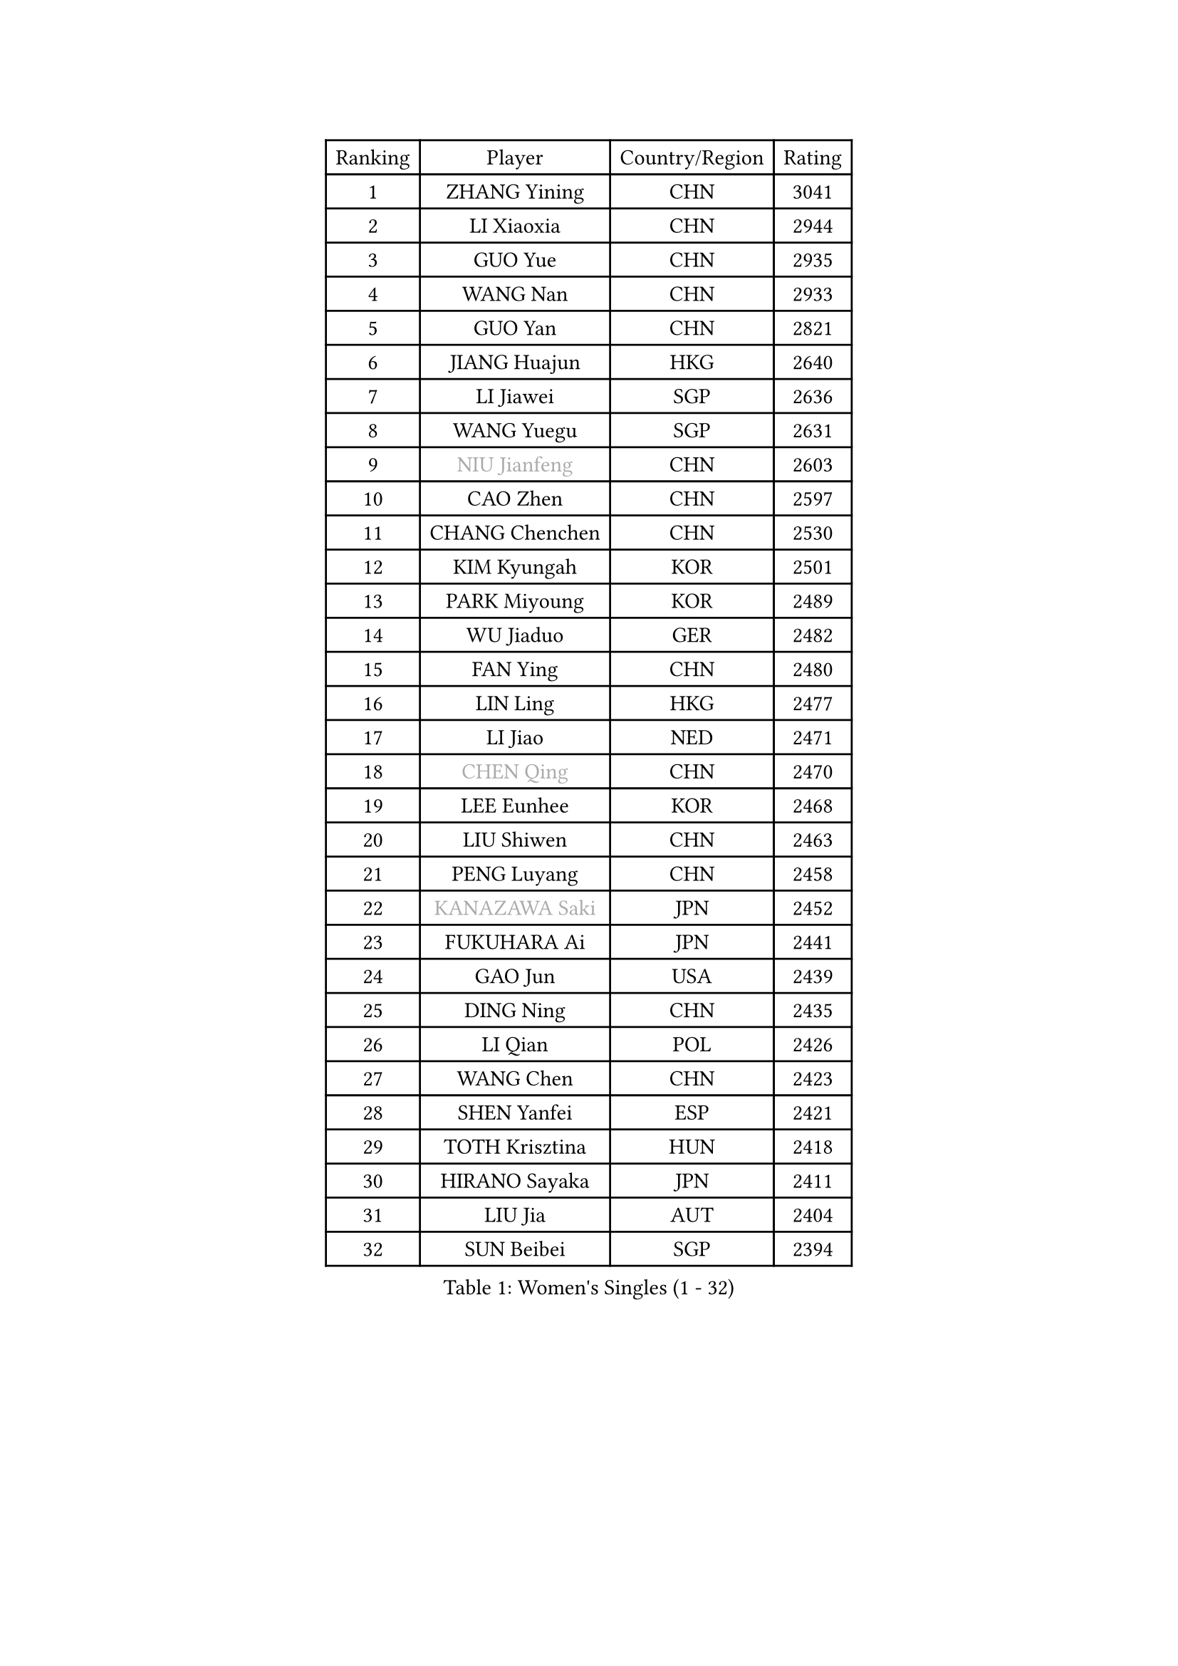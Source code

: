 
#set text(font: ("Courier New", "NSimSun"))
#figure(
  caption: "Women's Singles (1 - 32)",
    table(
      columns: 4,
      [Ranking], [Player], [Country/Region], [Rating],
      [1], [ZHANG Yining], [CHN], [3041],
      [2], [LI Xiaoxia], [CHN], [2944],
      [3], [GUO Yue], [CHN], [2935],
      [4], [WANG Nan], [CHN], [2933],
      [5], [GUO Yan], [CHN], [2821],
      [6], [JIANG Huajun], [HKG], [2640],
      [7], [LI Jiawei], [SGP], [2636],
      [8], [WANG Yuegu], [SGP], [2631],
      [9], [#text(gray, "NIU Jianfeng")], [CHN], [2603],
      [10], [CAO Zhen], [CHN], [2597],
      [11], [CHANG Chenchen], [CHN], [2530],
      [12], [KIM Kyungah], [KOR], [2501],
      [13], [PARK Miyoung], [KOR], [2489],
      [14], [WU Jiaduo], [GER], [2482],
      [15], [FAN Ying], [CHN], [2480],
      [16], [LIN Ling], [HKG], [2477],
      [17], [LI Jiao], [NED], [2471],
      [18], [#text(gray, "CHEN Qing")], [CHN], [2470],
      [19], [LEE Eunhee], [KOR], [2468],
      [20], [LIU Shiwen], [CHN], [2463],
      [21], [PENG Luyang], [CHN], [2458],
      [22], [#text(gray, "KANAZAWA Saki")], [JPN], [2452],
      [23], [FUKUHARA Ai], [JPN], [2441],
      [24], [GAO Jun], [USA], [2439],
      [25], [DING Ning], [CHN], [2435],
      [26], [LI Qian], [POL], [2426],
      [27], [WANG Chen], [CHN], [2423],
      [28], [SHEN Yanfei], [ESP], [2421],
      [29], [TOTH Krisztina], [HUN], [2418],
      [30], [HIRANO Sayaka], [JPN], [2411],
      [31], [LIU Jia], [AUT], [2404],
      [32], [SUN Beibei], [SGP], [2394],
    )
  )#pagebreak()

#set text(font: ("Courier New", "NSimSun"))
#figure(
  caption: "Women's Singles (33 - 64)",
    table(
      columns: 4,
      [Ranking], [Player], [Country/Region], [Rating],
      [33], [MONTEIRO DODEAN Daniela], [ROU], [2393],
      [34], [TIE Yana], [HKG], [2389],
      [35], [LOVAS Petra], [HUN], [2354],
      [36], [ZHANG Rui], [HKG], [2346],
      [37], [FUJINUMA Ai], [JPN], [2337],
      [38], [#text(gray, "SCHOPP Jie")], [GER], [2333],
      [39], [SCHALL Elke], [GER], [2332],
      [40], [LAU Sui Fei], [HKG], [2326],
      [41], [FENG Tianwei], [SGP], [2322],
      [42], [KIM Mi Yong], [PRK], [2310],
      [43], [POTA Georgina], [HUN], [2307],
      [44], [TAN Wenling], [ITA], [2300],
      [45], [FUKUOKA Haruna], [JPN], [2297],
      [46], [#text(gray, "UMEMURA Aya")], [JPN], [2295],
      [47], [JEON Hyekyung], [KOR], [2294],
      [48], [BOROS Tamara], [CRO], [2293],
      [49], [HUANG Yi-Hua], [TPE], [2288],
      [50], [#text(gray, "LI Nan")], [CHN], [2286],
      [51], [YU Mengyu], [SGP], [2286],
      [52], [#text(gray, "SONG Ah Sim")], [HKG], [2286],
      [53], [RAO Jingwen], [CHN], [2283],
      [54], [WU Xue], [DOM], [2283],
      [55], [GANINA Svetlana], [RUS], [2259],
      [56], [#text(gray, "STEFF Mihaela")], [ROU], [2259],
      [57], [SAMARA Elizabeta], [ROU], [2251],
      [58], [JIA Jun], [CHN], [2243],
      [59], [JEE Minhyung], [AUS], [2242],
      [60], [FUJII Hiroko], [JPN], [2241],
      [61], [PAOVIC Sandra], [CRO], [2240],
      [62], [PAVLOVICH Viktoria], [BLR], [2236],
      [63], [PAVLOVICH Veronika], [BLR], [2235],
      [64], [SHAN Xiaona], [GER], [2230],
    )
  )#pagebreak()

#set text(font: ("Courier New", "NSimSun"))
#figure(
  caption: "Women's Singles (65 - 96)",
    table(
      columns: 4,
      [Ranking], [Player], [Country/Region], [Rating],
      [65], [KOMWONG Nanthana], [THA], [2229],
      [66], [SOLJA Amelie], [AUT], [2229],
      [67], [HIURA Reiko], [JPN], [2228],
      [68], [YAO Yan], [CHN], [2223],
      [69], [TASEI Mikie], [JPN], [2206],
      [70], [XIAN Yifang], [FRA], [2199],
      [71], [LI Xue], [FRA], [2197],
      [72], [ODOROVA Eva], [SVK], [2196],
      [73], [KRAMER Tanja], [GER], [2186],
      [74], [#text(gray, "ZAMFIR Adriana")], [ROU], [2185],
      [75], [LI Qiangbing], [AUT], [2183],
      [76], [BARTHEL Zhenqi], [GER], [2179],
      [77], [KWAK Bangbang], [KOR], [2179],
      [78], [LU Yun-Feng], [TPE], [2166],
      [79], [GRUNDISCH Carole], [FRA], [2146],
      [80], [ROBERTSON Laura], [GER], [2143],
      [81], [ERDELJI Anamaria], [SRB], [2143],
      [82], [BOLLMEIER Nadine], [GER], [2135],
      [83], [NEGRISOLI Laura], [ITA], [2133],
      [84], [STEFANOVA Nikoleta], [ITA], [2129],
      [85], [VACENOVSKA Iveta], [CZE], [2129],
      [86], [TAN Paey Fern], [SGP], [2128],
      [87], [STRBIKOVA Renata], [CZE], [2126],
      [88], [XU Jie], [POL], [2125],
      [89], [MOON Hyunjung], [KOR], [2119],
      [90], [KOTIKHINA Irina], [RUS], [2118],
      [91], [JIAO Yongli], [ESP], [2117],
      [92], [KONISHI An], [JPN], [2116],
      [93], [#text(gray, "JANG Hyon Ae")], [PRK], [2113],
      [94], [ETSUZAKI Ayumi], [JPN], [2108],
      [95], [EKHOLM Matilda], [SWE], [2104],
      [96], [KOSTROMINA Tatyana], [BLR], [2104],
    )
  )#pagebreak()

#set text(font: ("Courier New", "NSimSun"))
#figure(
  caption: "Women's Singles (97 - 128)",
    table(
      columns: 4,
      [Ranking], [Player], [Country/Region], [Rating],
      [97], [KIM Jong], [PRK], [2102],
      [98], [DVORAK Galia], [ESP], [2101],
      [99], [ISHIGAKI Yuka], [JPN], [2094],
      [100], [MUANGSUK Anisara], [THA], [2093],
      [101], [BILENKO Tetyana], [UKR], [2091],
      [102], [YU Kwok See], [HKG], [2087],
      [103], [TERUI Moemi], [JPN], [2084],
      [104], [LANG Kristin], [GER], [2080],
      [105], [IVANCAN Irene], [GER], [2077],
      [106], [LAY Jian Fang], [AUS], [2076],
      [107], [RAMIREZ Sara], [ESP], [2073],
      [108], [ZHU Fang], [ESP], [2068],
      [109], [DOLGIKH Maria], [RUS], [2067],
      [110], [MOLNAR Cornelia], [CRO], [2064],
      [111], [CHENG I-Ching], [TPE], [2059],
      [112], [SHIM Serom], [KOR], [2046],
      [113], [PASKAUSKIENE Ruta], [LTU], [2044],
      [114], [KIM Kyungha], [KOR], [2040],
      [115], [PAN Chun-Chu], [TPE], [2037],
      [116], [YOON Sunae], [KOR], [2031],
      [117], [#text(gray, "STRUSE Nicole")], [GER], [2031],
      [118], [ONO Shiho], [JPN], [2021],
      [119], [KO Somi], [KOR], [2021],
      [120], [TIMINA Elena], [NED], [2017],
      [121], [PESOTSKA Margaryta], [UKR], [2017],
      [122], [GATINSKA Katalina], [BUL], [2017],
      [123], [KIM Junghyun], [KOR], [2016],
      [124], [LI Chunli], [NZL], [2015],
      [125], [YAMANASHI Yuri], [JPN], [2012],
      [126], [LI Bin], [HUN], [2011],
      [127], [PARK Youngsook], [KOR], [2007],
      [128], [KRAVCHENKO Marina], [ISR], [2007],
    )
  )